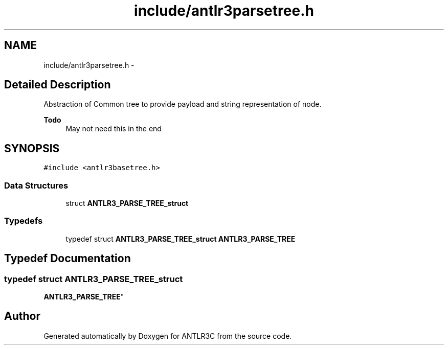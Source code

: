.TH "include/antlr3parsetree.h" 3 "29 Nov 2010" "Version 3.3" "ANTLR3C" \" -*- nroff -*-
.ad l
.nh
.SH NAME
include/antlr3parsetree.h \- 
.SH "Detailed Description"
.PP 
Abstraction of Common tree to provide payload and string representation of node. 

\fBTodo\fP
.RS 4
May not need this in the end 
.RE
.PP

.SH SYNOPSIS
.br
.PP
\fC#include <antlr3basetree.h>\fP
.br

.SS "Data Structures"

.in +1c
.ti -1c
.RI "struct \fBANTLR3_PARSE_TREE_struct\fP"
.br
.in -1c
.SS "Typedefs"

.in +1c
.ti -1c
.RI "typedef struct \fBANTLR3_PARSE_TREE_struct\fP \fBANTLR3_PARSE_TREE\fP"
.br
.in -1c
.SH "Typedef Documentation"
.PP 
.SS "typedef struct \fBANTLR3_PARSE_TREE_struct\fP
     \fBANTLR3_PARSE_TREE\fP"
.PP
.SH "Author"
.PP 
Generated automatically by Doxygen for ANTLR3C from the source code.
